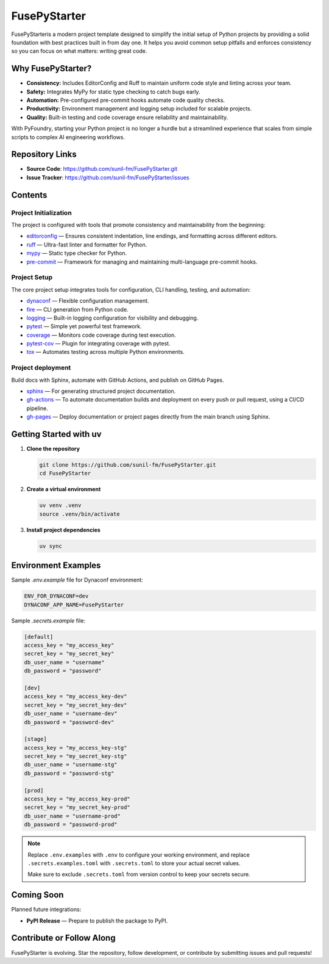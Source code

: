 FusePyStarter
=============

FusePyStarteris a modern project template designed to simplify the initial setup of Python projects by providing a solid foundation with best practices built in from day one. It helps you avoid common setup pitfalls and enforces consistency so you can focus on what matters: writing great code.

Why FusePyStarter?
------------------

- **Consistency:** Includes EditorConfig and Ruff to maintain uniform code style and linting across your team.
- **Safety:** Integrates MyPy for static type checking to catch bugs early.
- **Automation:** Pre-configured pre-commit hooks automate code quality checks.
- **Productivity:** Environment management and logging setup included for scalable projects.
- **Quality:** Built-in testing and code coverage ensure reliability and maintainability.

With PyFoundry, starting your Python project is no longer a hurdle but a streamlined experience that scales from simple scripts to complex AI engineering workflows.

Repository Links
-------------------

- **Source Code**: https://github.com/sunil-fm/FusePyStarter.git
- **Issue Tracker**: https://github.com/sunil-fm/FusePyStarter/issues

Contents
-----------

Project Initialization
~~~~~~~~~~~~~~~~~~~~~~

The project is configured with tools that promote consistency and maintainability from the beginning:

- `editorconfig`_ — Ensures consistent indentation, line endings, and formatting across different editors.
- `ruff`_ — Ultra-fast linter and formatter for Python.
- `mypy`_ — Static type checker for Python.
- `pre-commit`_ — Framework for managing and maintaining multi-language pre-commit hooks.

Project Setup
~~~~~~~~~~~~~

The core project setup integrates tools for configuration, CLI handling, testing, and automation:

- `dynaconf`_ — Flexible configuration management.
- `fire`_ — CLI generation from Python code.
- `logging`_ — Built-in logging configuration for visibility and debugging.
- `pytest`_ — Simple yet powerful test framework.
- `coverage`_ — Monitors code coverage during test execution.
- `pytest-cov`_ — Plugin for integrating coverage with pytest.
- `tox`_ — Automates testing across multiple Python environments.

Project deployment
~~~~~~~~~~~~~~~~~~

Build docs with Sphinx, automate with GitHub Actions, and publish on GitHub Pages.

- `sphinx`_ — For generating structured project documentation.
- `gh-actions`_ — To automate documentation builds and deployment on every push or pull request, using a CI/CD pipeline.
- `gh-pages`_ — Deploy documentation or project pages directly from the main branch using Sphinx.

Getting Started with uv
----------------------------

1. **Clone the repository**

   .. code-block:: bash

      git clone https://github.com/sunil-fm/FusePyStarter.git
      cd FusePyStarter

2. **Create a virtual environment**

   .. code-block:: bash

      uv venv .venv
      source .venv/bin/activate

3. **Install project dependencies**

   .. code-block:: bash

      uv sync

Environment Examples
--------------------

Sample `.env.example` file for Dynaconf environment:

.. code-block:: ini

   ENV_FOR_DYNACONF=dev
   DYNACONF_APP_NAME=FusePyStarter

Sample `.secrets.example` file:

.. code-block:: ini

   [default]
   access_key = "my_access_key"
   secret_key = "my_secret_key"
   db_user_name = "username"
   db_password = "password"

   [dev]
   access_key = "my_access_key-dev"
   secret_key = "my_secret_key-dev"
   db_user_name = "username-dev"
   db_password = "password-dev"

   [stage]
   access_key = "my_access_key-stg"
   secret_key = "my_secret_key-stg"
   db_user_name = "username-stg"
   db_password = "password-stg"

   [prod]
   access_key = "my_access_key-prod"
   secret_key = "my_secret_key-prod"
   db_user_name = "username-prod"
   db_password = "password-prod"

.. note::

   Replace ``.env.examples`` with ``.env`` to configure your working environment, and replace
   ``.secrets.examples.toml`` with ``.secrets.toml`` to store your actual secret values.

   Make sure to exclude ``.secrets.toml`` from version control to keep your secrets secure.

Coming Soon
--------------

Planned future integrations:

- **PyPI Release** — Prepare to publish the package to PyPI.

Contribute or Follow Along
-----------------------------

FusePyStarter is evolving. Star the repository, follow development, or contribute by submitting issues and pull requests!

.. _editorconfig: https://sunil-fm.github.io/FusePyStarter/initialization/editorconfig.html
.. _ruff: https://sunil-fm.github.io/FusePyStarter/initialization/ruff.html
.. _mypy: https://sunil-fm.github.io/FusePyStarter/initialization/mypy.html
.. _pre-commit: https://sunil-fm.github.io/FusePyStarter/initialization/pre-commit.html
.. _dynaconf: https://sunil-fm.github.io/FusePyStarter/setup/dynaconf.html
.. _fire: https://sunil-fm.github.io/FusePyStarter/setup/fire.html
.. _logging: https://sunil-fm.github.io/FusePyStarter/setup/logging.html
.. _pytest: https://sunil-fm.github.io/FusePyStarter/setup/pytest.html
.. _coverage: https://ghimiresunil.github.io/PyFoundry/setup/coverage.html
.. _pytest-cov: https://sunil-fm.github.io/FusePyStarter/setup/pytest-cov.html
.. _tox: https://sunil-fm.github.io/FusePyStarter/setup/tox.html
.. _sphinx: https://sunil-fm.github.io/FusePyStarter/deployment/sphinx.html
.. _gh-actions: https://sunil-fm.github.io/FusePyStarter/deployment/gh-actions.html
.. _gh-pages: https://sunil-fm.github.io/FusePyStarter/deployment/gh-pages.html
